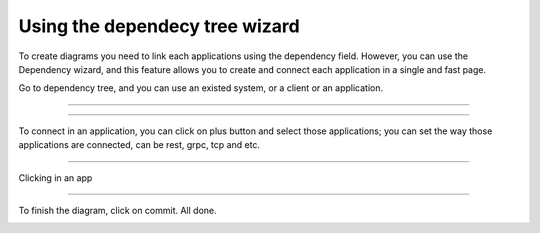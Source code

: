 Using the dependecy tree wizard
================================

.. image:: ../../_static/screen/dep_p.png
   :alt: Maestro Server - Dependency tree

To create diagrams you need to link each applications using the dependency field. However, you can use the Dependency wizard, and this feature allows you to create and connect each application in a single and fast page.

Go to dependency tree, and you can use an existed system, or a client or an application.

------------

.. image:: ../../_static/screen/dependency1.png
   :alt: Maestro Server - Setup Dependency tree

------------

To connect in an application, you can click on plus button and select those applications; you can set the way those applications are connected, can be rest, grpc, tcp and etc.


.. image:: ../../_static/screen/dependecy2.png
   :alt: Maestro Server - Create a app

------------

Clicking in an app

.. image:: ../../_static/screen/dependecy4.png
   :alt: Maestro Server - Dependency tree

------------

To finish the diagram, click on commit. All done.

.. image:: ../../_static/screen/dependecy3.png
   :alt: Maestro Server - Dependency graph